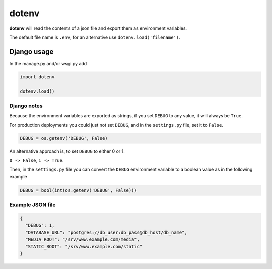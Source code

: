 dotenv
======

**dotenv** will read the contents of a json file and export them as
environment variables.

The default file name is ``.env``; for an alternative use
``dotenv.load('filename')``.

Django usage
------------

In the manage.py and/or wsgi.py add

.. code:: python

   import dotenv

   dotenv.load()

Django notes
~~~~~~~~~~~~

Because the environment variables are exported as strings, if you set
``DEBUG`` to any value, it will always be ``True``.

For production deployments you could just not set ``DEBUG``, and in the
``settings.py`` file, set it to ``False``.

.. code:: python

   DEBUG = os.getenv('DEBUG', False)

An alternative approach is, to set ``DEBUG`` to either 0 or 1.

``0 -> False``, ``1 -> True``.

Then, in the ``settings.py`` file you can convert the ``DEBUG``
environment variable to a boolean value as in the following example

.. code:: python

   DEBUG = bool(int(os.getenv('DEBUG', False)))

Example JSON file
~~~~~~~~~~~~~~~~~

.. code:: json

   {
     "DEBUG": 1,
     "DATABASE_URL": "postgres://db_user:db_pass@db_host/db_name",
     "MEDIA_ROOT": "/srv/www.example.com/media",
     "STATIC_ROOT": "/srv/www.example.com/static"
   }
